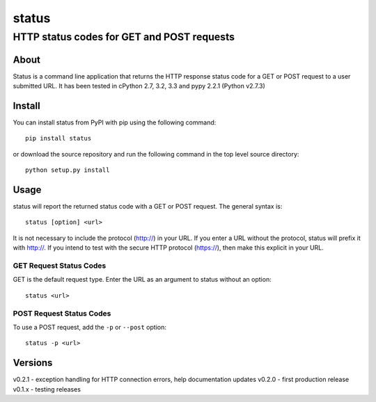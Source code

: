 ================
 status
================
----------------------------------------------
 HTTP status codes for GET and POST requests
----------------------------------------------

About
=============
Status is a command line application that returns the HTTP response status code for a GET or POST request to a user submitted URL.  It has been tested in cPython 2.7, 3.2, 3.3 and pypy 2.2.1 (Python v2.7.3)

Install
=============
You can install status from PyPI with pip using the following command::

    pip install status

or download the source repository and run the following command in the top level source directory::

    python setup.py install


Usage
=============
status will report the returned status code with a GET or POST request.  The general syntax is::

    status [option] <url>

It is not necessary to include the protocol (http://) in your URL. If you enter a URL without the protocol, status will prefix it with http://.  If you intend to test with the secure HTTP protocol (https://), then make this explicit in your URL.


GET Request Status Codes
------------------------------
GET is the default request type. Enter the URL as an argument to status without an option::

    status <url>



POST Request Status Codes
------------------------------
To use a POST request, add the ``-p`` or ``--post`` option::

    status -p <url>


Versions
=============
v0.2.1 - exception handling for HTTP connection errors, help documentation updates
v0.2.0 - first production release
v0.1.x - testing releases
